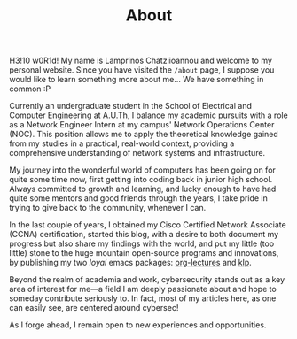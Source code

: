 #+TITLE: About
#+DATE: 
#+DESCRIPTION: My name is Lamprinos Chatziioannou and welcome to my personal website. Currently an undergraduate student in the School of Electrical and Computer Engineering at A.U.Th, I balance my academic pursuits with a role as a Network Engineer Intern at my campus' Network Operations Center (NOC).
#+OPTIONS: toc:no
#+FILETAGS: index 

H3!10 w0R1d! My name is Lamprinos Chatziioannou and welcome to my
personal website. Since you have visited the ~/about~ page, I suppose
you would like to learn something more about me... We have something
in common :P

Currently an undergraduate student in the School of Electrical and
Computer Engineering at A.U.Th, I balance my academic pursuits with a
role as a Network Engineer Intern at my campus' Network Operations
Center (NOC). This position allows me to apply the theoretical
knowledge gained from my studies in a practical, real-world context,
providing a comprehensive understanding of network systems and
infrastructure.

My journey into the wonderful world of computers has been going on for
quite some time now, first getting into coding back in junior high
school. Always committed to growth and learning, and lucky enough to
have had quite some mentors and good friends through the years, I take
pride in trying to give back to the community, whenever I can.

In the last couple of years, I obtained my Cisco Certified Network
Associate (CCNA) certification, started this blog, with a desire to
both document my progress but also share my findings with the world,
and put my little (too little) stone to the huge mountain open-source
programs and innovations, by publishing my two /loyal/ emacs packages:
[[https://github.com/chatziiola/org-lectures][org-lectures]] and [[https://github.com/chatziiola/klp][klp]].

Beyond the realm of academia and work, cybersecurity stands out as a
key area of interest for me—a field I am deeply passionate about and
hope to someday contribute seriously to. In fact, most of my articles
here, as one can easily see, are centered around cybersec!

As I forge ahead, I remain open to new experiences and opportunities.

